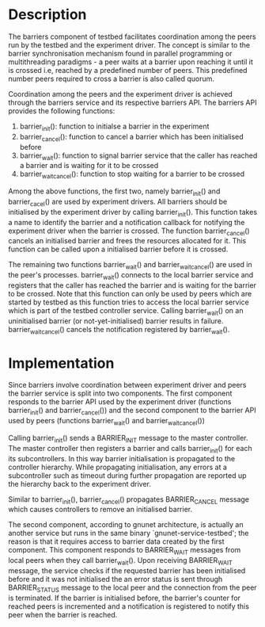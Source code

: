 * Description
The barriers component of testbed facilitates coordination among the peers run
by the testbed and the experiment driver.  The concept is similar to the barrier
synchronisation mechanism found in parallel programming or multithreading
paradigms - a peer waits at a barrier upon reaching it until it is crossed i.e,
reached by a predefined number of peers.  This predefined number peers required
to cross a barrier is also called quorum.

Coordination among the peers and the experiment driver is achieved through the
barriers service and its respective barriers API.  The barriers API provides the
following functions:

1) barrier_init():  function to initialse a barrier in the experiment
2) barrier_cancel(): function to cancel a barrier which has been initialised
    before
3) barrier_wait(): function to signal barrier service that the caller has reached
    a barrier and is waiting for it to be crossed
4) barrier_wait_cancel(): function to stop waiting for a barrier to be crossed

Among the above functions, the first two, namely barrier_init() and
barrier_cacel() are used by experiment drivers.  All barriers should be
initialised by the experiment driver by calling barrier_init().  This function
takes a name to identify the barrier and a notification callback for notifying
the experiment driver when the barrier is crossed.  The function
barrier_cancel() cancels an initialised barrier and frees the resources
allocated for it.  This function can be called upon a initialised barrier before
it is crossed.

The remaining two functions barrier_wait() and barrier_wait_cancel() are used in
the peer's processes.  barrier_wait() connects to the local barrier service and
registers that the caller has reached the barrier and is waiting for the barrier
to be crossed.  Note that this function can only be used by peers which are
started by testbed as this function tries to access the local barrier service
which is part of the testbed controller service.  Calling barrier_wait() on an
uninitialised barrier (or not-yet-initialised) barrier results in failure.
barrier_wait_cancel() cancels the notification registered by barrier_wait().


* Implementation
Since barriers involve coordination between experiment driver and peers the
barrier service is split into two components.  The first component responds to
the barrier API used by the experiment driver (functions barrier_init() and
barrier_cancel()) and the second component to the barrier API used by peers
(functions barrier_wait() and barrier_wait_cancel())

Calling barrier_init() sends a BARRIER_INIT message to the master controller.
The master controller then registers a barrier and calls barrier_init() for each
its subcontrollers.  In this way barrier initialisation is propagated to the
controller hierarchy.  While propagating initialisation, any errors at a
subcontroller such as timeout during further propagation are reported up the
hierarchy back to the experiment driver.

Similar to barrier_init(), barrier_cancel() propagates BARRIER_CANCEL message
which causes controllers to remove an initialised barrier.

The second component, according to gnunet architecture, is actually an another
service but runs in the same binary `gnunet-service-testbed'; the reason is
that it requires access to barrier data created by the first component.  This
component responds to BARRIER_WAIT messages from local peers when they call
barrier_wait().  Upon receiving BARRIER_WAIT message, the service checks if the
requested barrier has been initialised before and it was not initialised the
an error status is sent through BARRIER_STATUS message to the local peer and the
connection from the peer is terminated.  If the barrier is initialised before,
the barrier's counter for reached peers is incremented and a notification is
registered to notify this peer when the barrier is reached.
